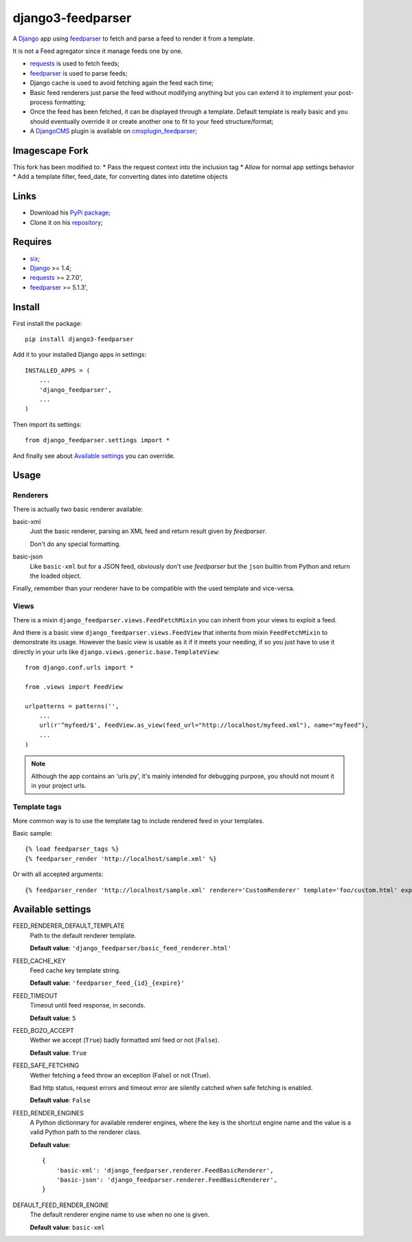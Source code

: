 .. _six: https://pypi.python.org/pypi/six
.. _Django: https://www.djangoproject.com/
.. _feedparser: https://github.com/kurtmckee/feedparser
.. _requests: http://docs.python-requests.org/
.. _DjangoCMS: https://www.django-cms.org
.. _cmsplugin_feedparser: https://github.com/sveetch/cmsplugin-feedparser

==================
django3-feedparser
==================

A `Django`_ app using `feedparser`_ to fetch and parse a feed to render it from a template. 

It is not a Feed agregator since it manage feeds one by one.

* `requests`_ is used to fetch feeds;
* `feedparser`_ is used to parse feeds;
* Django cache is used to avoid fetching again the feed each time;
* Basic feed renderers just parse the feed without modifying anything but you can extend it to implement your post-process formatting;
* Once the feed has been fetched, it can be displayed through a template. Default template is really basic and you should eventually override it or create another one to fit to your feed structure/format;
* A `DjangoCMS`_ plugin is available on `cmsplugin_feedparser`_;

Imagescape Fork
***************
This fork has been modified to:
* Pass the request context into the inclusion tag
* Allow for normal app settings behavior
* Add a template filter, feed_date, for converting dates into datetime objects

Links
*****

* Download his `PyPi package <https://pypi.python.org/pypi/django-feedparser>`_;
* Clone it on his `repository <https://github.com/sveetch/django-feedparser>`_;

Requires
********

* `six`_;
* `Django`_ >= 1.4;
* `requests`_ >= 2.7.0',
* `feedparser`_ >= 5.1.3',

Install
*******

First install the package: ::

    pip install django3-feedparser

Add it to your installed Django apps in settings: ::

    INSTALLED_APPS = (
        ...
        'django_feedparser',
        ...
    )

Then import its settings: ::

    from django_feedparser.settings import *

And finally see about `Available settings`_ you can override.

Usage
*****

Renderers
---------

There is actually two basic renderer available:

basic-xml
    Just the basic renderer, parsing an XML feed and return result given by `feedparser`.
    
    Don't do any special formatting.
basic-json
    Like ``basic-xml`` but for a JSON feed, obviously don't use `feedparser` but 
    the ``json`` builtin from Python and return the loaded object.

Finally, remember than your renderer have to be compatible with the used template and vice-versa.

Views
-----

There is a mixin ``django_feedparser.views.FeedFetchMixin`` you can inherit from your views to exploit a feed.

And there is a basic view ``django_feedparser.views.FeedView`` that inherits from mixin ``FeedFetchMixin`` to demonstrate its usage. However the basic view is usable as it if it meets your needing, if so you just have to use it directly in your urls like ``django.views.generic.base.TemplateView``: ::
    
    from django.conf.urls import *

    from .views import FeedView

    urlpatterns = patterns('',
        ...
        url(r'^myfeed/$', FeedView.as_view(feed_url="http://localhost/myfeed.xml"), name="myfeed"),
        ...
    )

.. NOTE::
   Although the app contains an 'urls.py', it's mainly intended for debugging purpose, you should not mount it in your project urls.

Template tags
-------------

More common way is to use the template tag to include rendered feed in your templates.

Basic sample: ::

    {% load feedparser_tags %}
    {% feedparser_render 'http://localhost/sample.xml' %}

Or with all accepted arguments: ::

    {% feedparser_render 'http://localhost/sample.xml' renderer='CustomRenderer' template='foo/custom.html' expiration=3600 %}


Available settings
******************

FEED_RENDERER_DEFAULT_TEMPLATE
    Path to the default renderer template.
    
    **Default value**: ``'django_feedparser/basic_feed_renderer.html'``

FEED_CACHE_KEY
    Feed cache key template string.
    
    **Default value**: ``'feedparser_feed_{id}_{expire}'``

FEED_TIMEOUT
    Timeout until feed response, in seconds.
    
    **Default value**: ``5``

FEED_BOZO_ACCEPT
    Wether we accept (``True``) badly formatted xml feed or not (``False``).
    
    **Default value**: ``True``

FEED_SAFE_FETCHING
    Wether fetching a feed throw an exception (False) or not (True).
    
    Bad http status, request errors and timeout error are silently catched when safe fetching is enabled.
    
    **Default value**: ``False``

FEED_RENDER_ENGINES
    A Python dictionnary for available renderer engines, where the key is the shortcut 
    engine name and the value is a valid Python path to the renderer class.
    
    **Default value**: ::
    
        {
            'basic-xml': 'django_feedparser.renderer.FeedBasicRenderer',
            'basic-json': 'django_feedparser.renderer.FeedBasicRenderer',
        }

DEFAULT_FEED_RENDER_ENGINE
    The default renderer engine name to use when no one is given.
    
    **Default value**: ``basic-xml``
